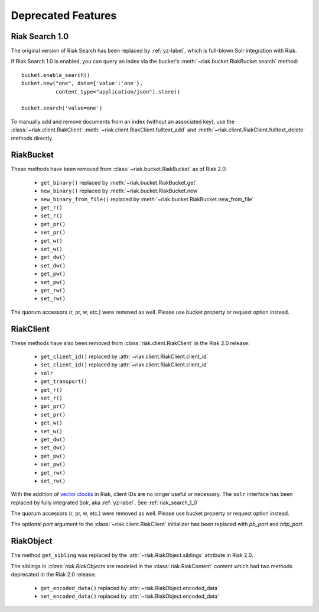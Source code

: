Deprecated Features
===================

.. _riak_search_1_0:

---------------
Riak Search 1.0
---------------

The original version of Riak Search has been replaced by :ref:`yz-label`,
which is full-blown Solr integration with Riak.

If Riak Search 1.0 is enabled, you can query an index via the bucket's
:meth:`~riak.bucket.RiakBucket.search` method::

    bucket.enable_search()
    bucket.new("one", data={'value':'one'},
               content_type="application/json").store()

    bucket.search('value=one')

To manually add and remove documents from an index (without an
associated key), use the :class:`~riak.client.RiakClient`
:meth:`~riak.client.RiakClient.fulltext_add` and
:meth:`~riak.client.RiakClient.fulltext_delete` methods directly.

----------
RiakBucket
----------

These methods have been removed from :class:`~riak.bucket.RiakBucket` as of
Riak 2.0:

    * ``get_binary()`` replaced by :meth:`~riak.bucket.RiakBucket.get`
    * ``new_binary()`` replaced by :meth:`~riak.bucket.RiakBucket.new`
    * ``new_binary_from_file()`` replaced by
      :meth:`~riak.bucket.RiakBucket.new_from_file`
    * ``get_r()``
    * ``set_r()``
    * ``get_pr()``
    * ``set_pr()``
    * ``get_w()``
    * ``set_w()``
    * ``get_dw()``
    * ``set_dw()``
    * ``get_pw()``
    * ``set_pw()``
    * ``get_rw()``
    * ``set_rw()``

The quorum accessors (r, pr, w, etc.) were removed as well. Please use
bucket property or request option instead.

----------
RiakClient
----------

These methods have also been removed from :class:`riak.client.RiakClient`
in the Riak 2.0 release:

    * ``get_client_id()`` replaced by :attr:`~riak.client.RiakClient.client_id`
    * ``set_client_id()`` replaced by :attr:`~riak.client.RiakClient.client_id`
    * ``solr``
    * ``get_transport()``
    * ``get_r()``
    * ``set_r()``
    * ``get_pr()``
    * ``set_pr()``
    * ``get_w()``
    * ``set_w()``
    * ``get_dw()``
    * ``set_dw()``
    * ``get_pw()``
    * ``set_pw()``
    * ``get_rw()``
    * ``set_rw()``

With the addition of `vector clocks
<http://docs.basho.com/riak/2.0.0/theory/concepts/Vector-Clocks>`_
in Riak, client IDs are no longer useful or necessary. The ``solr`` interface
has been replaced by fully integrated Solr, aka :ref:`yz-label`.  See
:ref:`riak_search_1_0`

The quorum accessors (r, pr, w, etc.) were removed as well. Please use
bucket property or request option instead.

The optional `port` argument to the :class:`~riak.client.RiakClient` initializer
has been replaced with `pb_port` and `http_port`.

----------
RiakObject
----------

The method ``get_sibling`` was replaced by the
:attr:`~riak.RiakObject.siblings` attribute in Riak 2.0.

The siblings in `:class:`riak.RiakObjects` are modeled in the
:class:`riak.RiakContent` content which had two methods deprecated in the
Riak 2.0 release:

    * ``get_encoded_data()`` replaced by :attr:`~riak.RiakObject.encoded_data`
    * ``set_encoded_data()`` replaced by :attr:`~riak.RiakObject.encoded_data`
